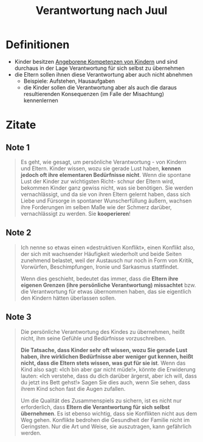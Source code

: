 :PROPERTIES:
:ID:       6e1345eb-dcda-4a93-823d-1f429830367c
:END:
#+created: 20201111083209617
#+modified: 20210518184433813
#+origin: [[<<. bibliography "Dein kompetentes Kind">>]]
#+revision: 0
#+tags: 
#+title: Verantwortung nach Juul
#+tmap.id: eae5dcf6-3850-475a-aa39-1940e0dcd4a4
#+type: text/vnd.tiddlywiki

* Definitionen
- Kinder besitzen [[id:4d4c2d60-9387-451b-9c62-32f553bd90f5][Angeborene Kompetenzen von Kindern]] und sind durchaus in der Lage Verantwortung für sich selbst zu übernehmen
- die Eltern sollen ihnen diese Verantwortung aber auch nicht abnehmen
  - Beispiele: Aufstehen, Hausaufgaben
  - die Kinder sollen die Verantwortung aber als auch die daraus resultierenden Konsequenzen (im Falle der Misachtung) kennenlernen
* Zitate
** Note 1
#+begin_quote
Es geht, wie gesagt, um persönliche Verantwortung - von Kindern und Eltern.
Kinder wissen, wozu sie gerade Lust haben, *kennen jedoch oft ihre elementaren
Bedürfnisse nicht*. Wenn die spontane Lust der Kinder zur wichtigsten Richt-
schnur der Eltern wird, bekommen Kinder ganz gewiss nicht, was sie benötigen. Sie werden vernachlässigt, und da sie von ihren Eltern gelernt haben, dass sich Liebe und Fürsorge in spontaner Wunscherfüllung äußern, wachsen ihre Forderungen im selben Maße wie der Schmerz darüber, vernachlässigt zu werden. Sie *kooperieren*!
#+end_quote
** Note 2
#+begin_quote
Ich nenne so etwas einen «destruktiven Konflikt», einen Konflikt also, der sich mit wachsender Häufigkeit wiederholt und beide Seiten zunehmend belastet, weil der Austausch nur noch in Form von Kritik, Vorwürfen, Beschimpfungen, Ironie und Sarkasmus stattfindet.

Wenn dies geschieht, bedeutet das immer, dass die *Eltern ihre eigenen Grenzen (ihre persönliche Verantwortung) missachtet* bzw. die Verantwortung für etwas übernommen haben, das sie eigentlich den Kindern hätten überlassen sollen.
#+end_quote
** Note 3
#+begin_quote
Die persönliche Verantwortung des Kindes zu übernehmen, heißt nicht, ihm seine Gefühle und Bedürfnisse vorzuschreiben.

*Die Tatsache, dass Kinder sehr oft wissen, wozu Sie gerade Lust haben, ihre wirklichen Bedürfnisse aber weniger gut kennen, heißt nicht, dass die Eltern stets wissen, was gut für sie ist*. Wenn das Kind also sagt: «Ich bin aber gar nicht müde!», könnte die Erwiderung lauten: «Ich verstehe, dass du dich darüber ärgerst, aber ich will, dass du jetzt ins Bett gehst!» Sagen Sie dies auch, wenn Sie sehen, dass ihrem Kind schon fast die Augen zufallen.

Um die Qualität des Zusammenspiels zu sichern, ist es nicht nur erforderlich, dass *Eltern die Verantwortung für sich selbst übernehmen*. Es ist ebenso wichtig, dass sie Konflikten nicht aus dem Weg gehen. Konflikte bedrohen die Gesundheit der Familie nicht im Geringsten. Nur die Art und Weise, sie auszutragen, kann gefährlich werden.
#+end_quote

